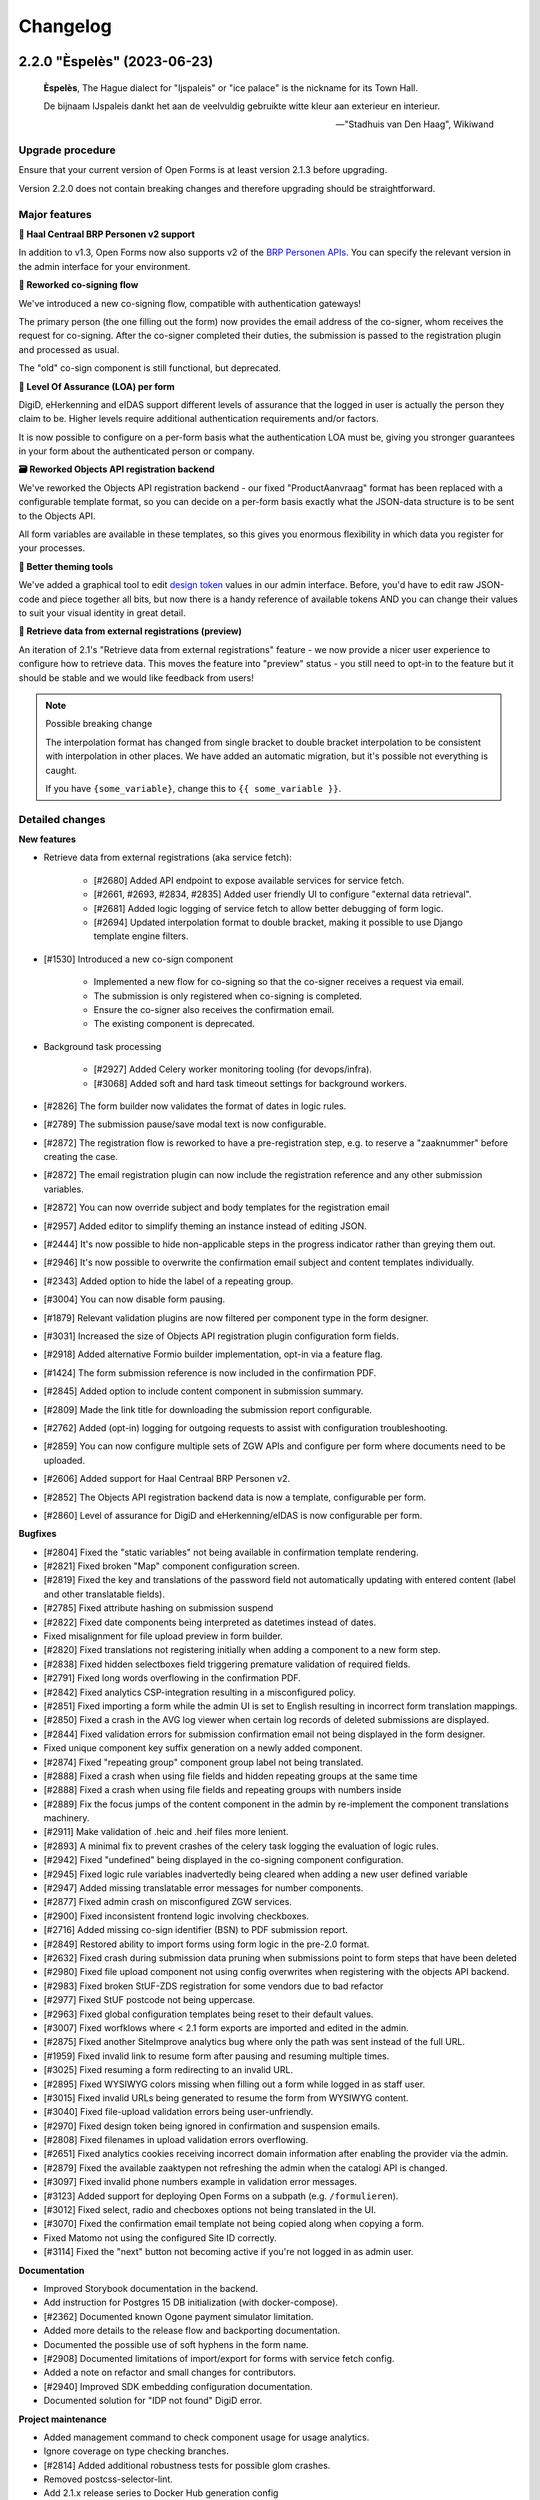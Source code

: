 =========
Changelog
=========

2.2.0 "Èspelès" (2023-06-23)
============================

.. epigraph::

   **Èspelès**, The Hague dialect for "Ijspaleis" or "ice palace" is the nickname for
   its Town Hall.

   De bijnaam IJspaleis dankt het aan de veelvuldig gebruikte witte kleur aan exterieur en interieur.

   -- "Stadhuis van Den Haag", Wikiwand

Upgrade procedure
-----------------

Ensure that your current version of Open Forms is at least version 2.1.3 before
upgrading.

Version 2.2.0 does not contain breaking changes and therefore upgrading should be
straightforward.

Major features
--------------

**🧑 Haal Centraal BRP Personen v2 support**

In addition to v1.3, Open Forms now also supports v2 of the
`BRP Personen APIs <https://github.com/BRP-API/Haal-Centraal-BRP-bevragen>`_. You can
specify the relevant version in the admin interface for your environment.

**🔏 Reworked co-signing flow**

We've introduced a new co-signing flow, compatible with authentication gateways!

The primary person (the one filling out the form) now provides the email address of the
co-signer, whom receives the request for co-signing. After the co-signer completed their
duties, the submission is passed to the registration plugin and processed as usual.

The "old" co-sign component is still functional, but deprecated.

**🛂 Level Of Assurance (LOA) per form**

DigiD, eHerkenning and eIDAS support different levels of assurance that the logged in
user is actually the person they claim to be. Higher levels require additional
authentication requirements and/or factors.

It is now possible to configure on a per-form basis what the authentication LOA must
be, giving you stronger guarantees in your form about the authenticated person or company.

**🗃️ Reworked Objects API registration backend**

We've reworked the Objects API registration backend - our fixed "ProductAanvraag" format
has been replaced with a configurable template format, so you can decide on a per-form
basis exactly what the JSON-data structure is to be sent to the Objects API.

All form variables are available in these templates, so this gives you enormous
flexibility in which data you register for your processes.

**💄 Better theming tools**

We've added a graphical tool to edit `design token <https://nldesignsystem.nl/meedoen/design-tokens/>`_
values in our admin interface. Before, you'd have to edit raw JSON-code and piece together
all bits, but now there is a handy reference of available tokens AND you can change their
values to suit your visual identity in great detail.

**🔌 Retrieve data from external registrations (preview)**

An iteration of 2.1's "Retrieve data from external registrations" feature - we now
provide a nicer user experience to configure how to retrieve data. This moves the
feature into "preview" status - you still need to opt-in to the feature but it should
be stable and we would like feedback from users!

.. note::
    Possible breaking change

    The interpolation format has changed from single bracket to double bracket
    interpolation to be consistent with interpolation in other places. We have added
    an automatic migration, but it's possible not everything is caught.

    If you have ``{some_variable}``, change this to ``{{ some_variable }}``.



Detailed changes
----------------

**New features**

* Retrieve data from external registrations (aka service fetch):

    * [#2680] Added API endpoint to expose available services for service fetch.
    * [#2661, #2693, #2834, #2835] Added user friendly UI to configure "external data retrieval".
    * [#2681] Added logic logging of service fetch to allow better debugging of form logic.
    * [#2694] Updated interpolation format to double bracket, making it possible to use
      Django template engine filters.

* [#1530] Introduced a new co-sign component

    * Implemented a new flow for co-signing so that the co-signer receives a request via
      email.
    * The submission is only registered when co-signing is completed.
    * Ensure the co-signer also receives the confirmation email.
    * The existing component is deprecated.

* Background task processing

    * [#2927] Added Celery worker monitoring tooling (for devops/infra).
    * [#3068] Added soft and hard task timeout settings for background workers.

* [#2826] The form builder now validates the format of dates in logic rules.
* [#2789] The submission pause/save modal text is now configurable.
* [#2872] The registration flow is reworked to have a pre-registration step, e.g. to
  reserve a "zaaknummer" before creating the case.
* [#2872] The email registration plugin can now include the registration reference and
  any other submission variables.
* [#2872] You can now override subject and body templates for the registration email
* [#2957] Added editor to simplify theming an instance instead of editing JSON.
* [#2444] It's now possible to hide non-applicable steps in the progress indicator
  rather than greying them out.
* [#2946] It's now possible to overwrite the confirmation email subject and content
  templates individually.
* [#2343] Added option to hide the label of a repeating group.
* [#3004] You can now disable form pausing.
* [#1879] Relevant validation plugins are now filtered per component type in the form
  designer.
* [#3031] Increased the size of Objects API registration plugin configuration form fields.
* [#2918] Added alternative Formio builder implementation, opt-in via a feature flag.
* [#1424] The form submission reference is now included in the confirmation PDF.
* [#2845] Added option to include content component in submission summary.
* [#2809] Made the link title for downloading the submission report configurable.
* [#2762] Added (opt-in) logging for outgoing requests to assist with configuration
  troubleshooting.
* [#2859] You can now configure multiple sets of ZGW APIs and configure per form where
  documents need to be uploaded.
* [#2606] Added support for Haal Centraal BRP Personen v2.
* [#2852] The Objects API registration backend data is now a template, configurable per
  form.
* [#2860] Level of assurance for DigiD and eHerkenning/eIDAS is now configurable per form.

**Bugfixes**

* [#2804] Fixed the "static variables" not being available in confirmation template
  rendering.
* [#2821] Fixed broken "Map" component configuration screen.
* [#2819] Fixed the key and translations of the password field not automatically
  updating with entered content (label and other translatable fields).
* [#2785] Fixed attribute hashing on submission suspend
* [#2822] Fixed date components being interpreted as datetimes instead of dates.
* Fixed misalignment for file upload preview in form builder.
* [#2820] Fixed translations not registering initially when adding a component to a new
  form step.
* [#2838] Fixed hidden selectboxes field triggering premature validation of required fields.
* [#2791] Fixed long words overflowing in the confirmation PDF.
* [#2842] Fixed analytics CSP-integration resulting in a misconfigured policy.
* [#2851] Fixed importing a form while the admin UI is set to English resulting in
  incorrect form translation mappings.
* [#2850] Fixed a crash in the AVG log viewer when certain log records of deleted
  submissions are displayed.
* [#2844] Fixed validation errors for submission confirmation email not being displayed
  in the form designer.
* Fixed unique component key suffix generation on a newly added component.
* [#2874] Fixed "repeating group" component group label not being translated.
* [#2888] Fixed a crash when using file fields and hidden repeating groups at the same
  time
* [#2888] Fixed a crash when using file fields and repeating groups with numbers inside
* [#2889] Fix the focus jumps of the content component in the admin by re-implement the
  component translations machinery.
* [#2911] Make validation of .heic and .heif files more lenient.
* [#2893] A minimal fix to prevent crashes of the celery task logging the evaluation of
  logic rules.
* [#2942] Fixed "undefined" being displayed in the co-signing component configuration.
* [#2945] Fixed logic rule variables inadvertedly being cleared when adding a new
  user defined variable
* [#2947] Added missing translatable error messages for number components.
* [#2877] Fixed admin crash on misconfigured ZGW services.
* [#2900] Fixed inconsistent frontend logic involving checkboxes.
* [#2716] Added missing co-sign identifier (BSN) to PDF submission report.
* [#2849] Restored ability to import forms using form logic in the pre-2.0 format.
* [#2632] Fixed crash during submission data pruning when submissions point to form
  steps that have been deleted
* [#2980] Fixed file upload component not using config overwrites when registering
  with the objects API backend.
* [#2983] Fixed broken StUF-ZDS registration for some vendors due to bad refactor
* [#2977] Fixed StUF postcode not being uppercase.
* [#2963] Fixed global configuration templates being reset to their default values.
* [#3007] Fixed worfklows where < 2.1 form exports are imported and edited in the admin.
* [#2875] Fixed another SiteImprove analytics bug where only the path was sent instead
  of the full URL.
* [#1959] Fixed invalid link to resume form after pausing and resuming multiple times.
* [#3025] Fixed resuming a form redirecting to an invalid URL.
* [#2895] Fixed WYSIWYG colors missing when filling out a form while logged in as staff user.
* [#3015] Fixed invalid URLs being generated to resume the form from WYSIWYG content.
* [#3040] Fixed file-upload validation errors being user-unfriendly.
* [#2970] Fixed design token being ignored in confirmation and suspension emails.
* [#2808] Fixed filenames in upload validation errors overflowing.
* [#2651] Fixed analytics cookies receiving incorrect domain information after enabling
  the provider via the admin.
* [#2879] Fixed the available zaaktypen not refreshing the admin when the catalogi API
  is changed.
* [#3097] Fixed invalid phone numbers example in validation error messages.
* [#3123] Added support for deploying Open Forms on a subpath (e.g. ``/formulieren``).
* [#3012] Fixed select, radio and checboxes options not being translated in the UI.
* [#3070] Fixed the confirmation email template not being copied along when copying a form.
* Fixed Matomo not using the configured Site ID correctly.
* [#3114] Fixed the "next" button not becoming active if you're not logged in as admin user.

**Documentation**

* Improved Storybook documentation in the backend.
* Add instruction for Postgres 15 DB initialization (with docker-compose).
* [#2362] Documented known Ogone payment simulator limitation.
* Added more details to the release flow and backporting documentation.
* Documented the possible use of soft hyphens in the form name.
* [#2908] Documented limitations of import/export for forms with service fetch config.
* Added a note on refactor and small changes for contributors.
* [#2940] Improved SDK embedding configuration documentation.
* Documented solution for "IDP not found" DigiD error.

**Project maintenance**

* Added management command to check component usage for usage analytics.
* Ignore coverage on type checking branches.
* [#2814] Added additional robustness tests for possible glom crashes.
* Removed postcss-selector-lint.
* Add 2.1.x release series to Docker Hub generation config
* Add 2.2.x release series to Docker Hub generation config
* Deprecated the password field as it has no real-world usage.
* Bumped a number of dependencies following @dependabot security alerts.
* Started preparing the upgrade to Django 4.2 LTS.
* Added tests for and refined intended behaviour of ``AllOrNoneRequiredFieldsValidator``.
* Added tests for ``ModelValidator``.
* [#3016] Fixed the MacOS CI build.
* Removed the 1.1.x series from supported versions.
* Support sufficiently modern browsers, reducing the JS bundle sizes a bit.
* [#2999] Fixed broken test isolation.
* [#2784] Introduced and refactored code to use ``FormioDate`` interface.
* Tests are now also run in reverse order in CI to catch test isolation problems.

2.1.4 (2023-06-21)
==================

Periodic bugfix release

* [#1959] Fixed invalid link to resume form after pausing and resuming multiple times.
* [#3025] Fixed resuming a form redirecting to an invalid URL.
* [#3015] Fixed invalid URLs being generated to resume the form from WYSIWYG content.
* [#2927] Added Celery worker monitoring tooling (for devops/infra).
* [#3068] Added soft and hard task timeout settings for background workers.
* [#3077] Use public (instead of private) form name for ``form_name`` variable in templates.
* [#3012] Fixed select, radio and checboxes options not being translated in the UI.
* [#3136] Fixed wrong Site ID being used for Matomo analytics.
* [#3114] Fixed the "next" button not becoming active if you're not logged in as admin user.
* [#3103] Fixed DigiD/eHerkenning-metadata missing the XML declaration.

2.0.8 (2023-06-21)
==================

Periodic bugfix release

* [#3015] Fixed invalid URLs being generated to resume the form from WYSIWYG content.
* [#2927] Added Celery worker monitoring tooling (for devops/infra).
* [#3068] Added soft and hard task timeout settings for background workers.
* [#3077] Use public (instead of private) form name for ``form_name`` variable in templates.
* [#3136] Fixed wrong Site ID being used for Matomo analytics.
* [#3117] Fixed a crash in migrations preventing upgrading from older versions.
* [#3114] Fixed the "next" button not becoming active if you're not logged in as admin user.
* [#3128] Fixed hidden (file) components triggering validation too early.

.. note::

    The fix for premature validation triggering (#3128) only applies to new
    components/forms.

    To fix this for existing file components, it's recommended to remove and re-add the
    component in the form.

2.0.7 (2023-05-01)
==================

Periodic bugfix release

* [#1959] Fixed invalid link to resume form after pausing and resuming multiple times.
* [#3007] Fixed worfklows where < 2.1 form exports are imported and edited in the admin.

2.1.3 (2023-04-19)
==================

Hotfix - 2.1.2 unfortunately broke saving forms from previous minor version exports

* [#2877] Backported admin crash on misconfigured ZGW services.
* [#3007] Fixed worfklows where < 2.1 form exports are imported and edited in the admin.
* [#2875] Fixed SiteImprove analytics integration (for real now)
* [#2895] Fixed WYSIWYG colors missing when filling out a form while logged in as staff user.

2.1.2 (2023-04-18)
==================

Periodic bugfix release

* [#2947] Added missing translatable error messages for number components
* [#2908] Documented limitations of import/export for forms with service fetch config
* [#2900] Fixed inconsistent frontend logic involving checkboxes
* [#2632] Fixed crash during submission data pruning when submissions point to form
  steps that have been deleted
* [#2849] Restored ability to import forms using form logic in the pre-2.0 format
* [#2983] Fixed broken StUF-ZDS registration for some vendors due to bad refactor
* [#2963] Fixed global configuration templates being reset to their default values
* [#2977] Fixed StUF postcode not being uppercase
* Updated the bundled SDK version to 1.3.2
* [#2980] Fixed file upload component not using config overwrites when registering
  with the objects API backend.

2.0.6 (2023-04-17)
==================

Periodic bugfix release

Note that there is a manual intervention below if you make use of analytics providers
integration.

* [#2791] Fixed long words overflowing in the confirmation PDF.
* [#2838] Fixed hidden selectboxes triggering validation of required fields too early
* [#2850] Fixed a crash in the AVG log viewer when certain log records of deleted
  submissions are displayed.
* [#2842] Fixed the Content Security Policy breaking when enabling analytics provider
  configurations
* [#2888] Fixed a crash when using file fields and hidden repeating groups at the same
  time
* [#2888] Fixed a crash when using file fields and repeating groups with numbers inside
* [#2945] Fixed logic rule variables inadvertedly being cleared when adding a new
  user defined variable
* Fixed mutatiesoort when doing StUF ``UpdateZaak`` calls
* [#2716] Added missing co-sign identifier (BSN) to PDF submission report
* [#2900] Fixed inconsistent frontend logic involving checkboxes
* [#2632] Fixed crash during submission data pruning when submissions point to form
  steps that have been deleted
* [#2977] Fixed StUF postcode not being uppercase
* [#2849] Restored ability to import forms using form logic in the pre-2.0 format
* Updated the bundled SDK version to 1.2.8
* CI no longer installs the codecov package from PyPI (obsolete)


.. warning:: Manual intervention required if analytics tools are enabled

   When enabling analytics tools, CSP directives were automatically added to the admin
   under  **Configuratie** > **CSP settings**. The directive
   ``connect-src <domain of the analytic tool>`` was causing forms to no longer load.

   In order to fix this issue:

   1. Go to  **Configuratie** > **CSP settings**
   2. Delete any directive that is not ``default-src``, for example ``connect-src``, ``script-src``...
   3. If not present, add a directive ``default-src <domain of the analytic tool>``

1.1.11 (2023-04-17)
===================

This release marks the end-of-life (EOL) of the 1.1.x series per our versioning policy.

**Bugfixes**

* [#2791] Fixed long words overflowing in the confirmation PDF.
* [#2850] Fixed a crash in the AVG log viewer when certain log records of deleted
  submissions are displayed.
* Fixed mutatiesoort when doing StUF ``UpdateZaak`` calls
* [#2977] Fixed StUF postcode not being uppercase
* Updated the bundled SDK version to 1.1.4

**Project maintenance**

* CI no longer installs the codecov package from PyPI (obsolete)
* Ignored deleted branch in changelog during docs link checking

2.1.1 (2023-03-31)
==================

Periodic maintenance release

* [#2945] Prevent the addition of user defined variables from breaking the logic rules.
* [#2893] A minimal fix to prevent crashes of the celery task logging the evaluation of logic rules.
* Upgrade of the SDK version
* [#2911] Make validation of .heic and .heif files more lenient.
* [#2889] Fix the focus jumps of the content component in the admin by re-implement the component translations machinery.
* [#2888] Change the validation of BSN components from 'on change' to 'on blur'.
* [#2888] Fix uploading documents inside a repeating group when a number component is also present in the repeating group.
* [#2888] Fix uploading documents when there is a hidden repeating group.
* Change the type of mutation from "T" to "W" when making Zaak update calls in the StUF registration backend.
* A note was added to the documentation on how to use soft hyphens when configuring form or form step names.


2.1.0 "Gers" (2023-03-14)
=========================

.. epigraph::

   **Gers** *[Gers]• Gaaf/mooi/leuk/geweldig/tof/heel goed*

   -- Rotterdams Woordenboek

Upgrade procedure
-----------------

Ensure that your current version of Open Forms is at least version 2.0.2 before
upgrading.

Version 2.1.0 does not contain breaking changes and therefore upgrading should be
straightforward.

Major features
--------------

A quick summary of the new features in version 2.1 compared to 2.0.

**🌐 Multilingual support**

You can now enter content translations for supported languages (NL/EN) and enable
language selection on a per-form basis. End-users can then pick their preferred language
while filling out a form, defaulting to the browser preferences.

The submission language is registered as metadata in registration backends, and assets
like the confirmation PDF are rendered in the preferred language.

Contact us to add support for additional languages, if desired.

**♿️ Accessibility improvements**

We've scrutinized the markup to find accessibility issues and made big steps in fixing
them. Using Open Forms with a screen reader or other assistive technology should now be
a more pleasant experience. We continue making improvements in this department!

Additionally, it's now possible to specify custom error messages for form components
instead of relying on the default, generic messages.

Finally, the form designer now comes with presets for a number of common form fields,
which provide the appropriate autocomplete configuration.

**🛂 Organization member authentication (OIDC)**

Forms can now be set up for organization member authentication (via OpenID Connect) so
that your employees can start submissions for them.

This functionality is useful for internal forms that should not be filled out by
non-employees, or for employees filling out forms on behalf of a customer. In the latter
case, all the necessary meta-information is registered alongside the form submission
itself.

**💄 Further integration with NL Design System**

We are increasingly adapting the principles and community components under the NL Design
System umbrella, which exposes more and more controls to organizations for themeing Open
Forms to their brand/identity.

**💫 Dynamic options for choice-fields**

You can now use variables as the source of choice options for dropdowns, radio and
checboxes components. Combined with logic, this means you can make these components
dependent on earlier inputs.

**⚗️ Retrieve data from external registrations [Experimental]**

Query data from an external registration/JSON-service based on user input, process the
returned data and subsequently use it in your forms, for example as dynamic dropdown
options!

We're very excited about this feature, but the UX and implementation are not
fully polished yet which is why it is not yet enabled by default.

**🦠 Added support for virus scanning**

We now support (opt-in) virus scanning with `ClamAV <https://www.clamav.net/>`_. Files
uploaded by end-users are passed through the virus scan before they are saved in
Open Forms.

Detailed changes
----------------

Please review the changelog entries for the release candidate and alpha versions of
2.1.0. The changes listed below are compared to the release candidate ``2.1.0-rc.0``.

**Bugfixes**

* [#2804] Fixed the "static variables" not being available in confirmation template
  rendering.
* [#2821] Fixed broken "Map" component configuration screen.
* [#2822] Fixed date components being interpreted as datetimes instead of dates.
* [#2819] Fixed the key and translations of the password field not automatically
  updating with entered content (label and other translatable fields).
* [#2820] Fixed translations not registering initially when adding a component to a new
  form step.
* [#2791] Fixed long words overflowing in the confirmation PDF.
* [#2850] Fixed a crash in the AVG log viewer when certain log records of deleted
  submissions are displayed.
* [#2842] Fixed analytics CSP-integration resulting in a misconfigured policy.
* [#2851] Fixed importing a form while the admin UI is set to English resulting in
  incorrect form translation mappings.
* [#2838] Fixed hidden selectboxes field triggering premature validation of required fields.
* [#2874] Fixed "repeating group" component group label not being translated.

2.0.5 (2023-03-07)
==================

Hotfix release

* [#2804] Fixed static variables not being included in template context for submission
  confirmation template.
* [#2400] Clean up cached execution state

2.1.0-rc.0 (2023-03-03)
=======================

We are proud to announce a release candidate of Open Forms 2.1!

This release candidate has focused on stability issues compared to the previous alpha
version and includes some new experimental features.

Detailed changes
----------------

**New features**

* Multilingual support

  * [#2493] Display warnings for missing translations in the form designer when form
    translations are enabled.
  * [#2685] Staff users can now configure their admin UI language preferences.

* [#2623] Improved implementation of dynamic options (select, radio, checkboxes).
* [#2663] Added ClamAV cirus scanning support. This is disabled by default - you need to
  deploy a ClamAV service instance and then enable it in the Open Forms configuration.
* [#2653] Allow more configuration in the ZGW registration plugin:

  * Specify a default bronorganisatie RSIN + allow overriding it per file-component.
  * Specify a default documentation vertrouwelijkheidaanduiding + allow overriding it
    per file-component.
  * File upload components can now specify the document title and auteur fields.

* Data retrieval from external registrations

  * [#2454] Implemented retrieving and processing data from external JSON services.
  * [#2753] Added opt-in feature flag.

 [#2786] Improved phone number validation error messages.

**Bugfixes**

* [#2601] Disabled autocomplete for username/password in (services) admin.
* [#2635] Fixed component key not being updated anymore with label changes.
* [#2643] Fixed description generation for empty ``var`` operations and the ``map``
  operation.
* [#2641] Relaxed email URL stripping for subdomains of allow-listed domains.
* [#2549] Fixed cookie banner overlapping footer links
* [#2673] Fixed mobile styling (spacing + location of language selection component).
* [#2676] Fixed more mobile styling spacing issues (header/footer, logo).
* [#2636] Fixed a number of bugs that appeared in the previous version

  * Fixed saving user defined variables with a falsy initial value.
  * Fixed broken display of logic rule "trigger from step" selected choice.

* Fixed the API forcing the default language in the admin when a form does not have
  translations enabled.
* [#2646] Fixed "privacy policy acceptance" not being recorded/validated in the backend.
* [#2699] Fixed uploads in repeating groups not being registered in the backend.
* [#2682] Fixed some date/datetime component issues

  * Fixed editor options not refreshing when selecting a validation method.
  * Fixed validation min/max value tab settings not having any effect.

* [#2709] Fixed (bandaid) inconsistent dynamic product price logic
* [#2671] Fixed QR code not being readable in dark mode.
* [#2742] Fixed the key of file upload components not updating with the label.
* [#2721] Updated django-simple-certmanager version
* [#2734] Validate that component keys inside repeating groups cannot duplicate existing
  form keys.
* [#2096] Prevented users from being able to bypass steps blocked by logic.
* [#2781] Fixed the data-clearing/data extraction of (hidden) nested components.
* [#2770] Fixed formio unique component key generation to take into account keys from
  other steps.
* [#2805] Fixed form builder crash when enabling translations and adding a new form step.
* [#2798] Fixed select/radio/checkboxes option values not being derived from labels
  anymore.
* [#2769] Fixed date/datetime components relative validation settings not being
  registered correctly.

**Documentation**

* Improved SharePoint registration backend documentation.
* [#2619] Added Storybook documentation for the backend JS/CSS components.
* [#2481] Updated the screenshots of the translations UI in the manual.
* [#2696] Updated documentation about dynamic form options and unsupported JSON-logic
  operators.
* [#2735] Documented functionalities that don't work (yet) in repeating groups.
* Added patch release changelog entries from stable branches.
* Documented Django changelist component in Storybook.
* Reorganized the component groups in Storybook.

**Project maintenance**

* Bumped dependencies to their latest (security) releases
* [#2471] Add preparations for new appointments flow.
* [#388, #965] Refactored the StUF client implementations.
* Updated Github Actions workflows to use composite actions for duplicated steps.
* [#2657] Replaced Selenium end-to-end tests with Playwright.
* [#2665] Update coverage reporting configuration to exclude test files themselves.
* Fixed ``generate_minimal_setup`` factory trait by adding label to generated components.
* [#2700] Replaced the last Github dependencies with PyPI versions of them.
* Enabled opt-in to use X-Forwarded-Host headers [infrastructure].
* [#2711] Moved ``openforms.utils.api`` utilities to the ``openforms.api`` package.
* [#2748] Pinned the project to Python 3.10.9 due to a CPython regression.
* [#2712] Replaced django-choices usage with core Django equivalents.
* Fixed a test failing between 00:00-01:00 AM.


2.0.4 (2023-02-28)
==================

Periodic maintenance release

* [#2607] Fixed crash when selecting trigger-from-step in logic editor
* Fixed crash when importing forms
* [#2699] Fixed file uploads not resolving when inside fieldsets/repeating groups
* Stopped link checking JCC links in CI since we're actively being blocked
* [#2671] Fixed QR code background in dark mode
* [#2709] Fixed (bandaid) inconsistent dynamic product price logic
* [#2724] Ensure backport of negative-numbers (#1351) is correctly included
* [#2734] Added bandaid fix for non-unique keys inside repeating groups
* Updated to SDK 1.2.6
* [#2717] Fixed crash on StUF-ZDS when updating the payment status
* [#2781] Fixed clearing the value of hidden components with a nested key (``nested.key``).
* [#2759] Fixed handling of file uploads with a nested key (``nested.key``).


1.1.10 (2023-02-28)
===================

Bugfix release with some fixes from newer versions applied.

* [#2520] Fixed bug in mimetype validation for ``application/ms-word`` (and similar) files
* Bump required SDK version
* [#2717] Fixed crash on StUF-ZDS when updating the payment status
* [#2671] Fixed QR code background in dark mode
* [#2709] Fixed (bandaid) inconsistent dynamic product price logic


2.1.0-alpha.2 (2023-02-01)
==========================

Next 2.1.0 preview version.

This alpha release of Open Forms 2.1 is likely to be the last one before the beta
version(s) and associated feature freeze.

Detailed changes
----------------

**New features**

* Multilingual support

  * [#2478] Implemented UI/UX for form designers to manage component-level translations.
  * [#2390] PDF reports and confirmation emails are now rendered in the submission
    language.
  * [#2286] Ensured that the API endpoints for the SDK return the translations
    according to the active language.
  * [#2546] Added language metadata to MS Graph, Objects API, ZGW API, StUF-ZDS and
    email registration backends.
  * [#1242] The form designer component edit form and preview are now properly localized.

* Accessibility improvements

  * [#2268] Added support for the autocomplete property in the form designer. This
    comes with a set of pre-configured form fields having the correct autocomplete
    attribute set out of the box.
  * [#2490] Login logo objects in the API now contain meta-information about their
    appearance for appropriate focus-styling in the SDK.
  * [#2534] Added support for custom errors per-component in the form designer,
    including translation options.
  * [#2273] Improved accessibility of error messages for required fields.

* Registration plugins

  * [#2494] Added ability to add identifying person details in StUF-ZDS registration
    even if the person did not authenticate via DigiD (or similar).
  * [#2511] Added more options for the Microsoft Graph registration plugin, such as
    base folder path, drive ID and year/month/day interpolation.

* [#1902] Added support for sourcing choice widget values from variables.
* [#2504] Improved performance in form designer initial load when you have many
  forms/form definitions.
* [#2450] Added "description" field to logic rules in the form designer. The description
  can be specified manually or is automatically generated from the logic expression.
* [#2143] Added option to exclude confirmation page content from PDF.
* [#2539] Added support for ``.msg`` and ``.dwg`` file uploads.
* [security#20] Use fully qualified URLs in analytics config for maximum CSP strictness.
* [#2591] Added rate limits to API endpoints for pausing and submitting forms.
* [#2557] Implemented comparing date and times with the ``now +- someDelta`` variable.

**Bugfixes**

* [#2520] Fixed MIME type validation error for ``.doc`` files.
* [#2577] Fixed MIME type validation regression for OpenOffice and dwg files.
* [#2377] Fixed link-hover design token not being applied consistently.
* [#2519] Only perform upgrade checks when not upgrading between patch versions.
* [#2120] Fixed layout components inadvertedly getting the ``validate.required=true``
  configuration.
* [#2396] Fixed auto-login setting not resetting when the authentication option is
  removed from the form.
* Add missing ``br`` tag to allowed WYSIWYG tag list.
* [#2550] Removed ``role=img`` from logo in header.
* [#2525] Fixed clearing the date component min/max validation configuration.
* [#2538] Normalize radio components to always be string type.
* [#2576] Fix crash on components with prefill attribute names > 50 chars.
* [#2012] Fixed missing ``script-src`` CSP directive for SiteImprove analytics.
* [#2541] Fixed a crash in the logic editor when changing the key of selectboxes
  components.
* [#2587] Fixed inadvertedly HTML escaping while templating out email subjects.
* [#2599] Fixed typo in registration constants.
* [#2607] Fixed crash in logic editor when specifying a "trigger-from" step.
* [#2581] Fixed bug in logic where dates and datetimes were being mixed.

**Documentation**

* [#2198] Added examples and documentation for highly-available setups with regard to
  the background task message queue.
* Updated installation documentation to mention the correct Python version.
* Documented the flow to register a form on behalf of a customer.
* Delete obsolete/old boilerplate documentation.
* Updated developer docs and clarified SDK developer documentation.

**Project maintenance**

* Removed some obsolete/unnecessary assets on error pages.
* [#2377] Refactored links to make use of the NL DS ``utrecht-link`` component - you can
  now use all the design tokens from that component in Open Forms too.
* [#2454] Upgraded black and flake8 versions for Python 3.10 support.
* [#2450] Moved JSON-logic expression processing into maykin-json-logic-py library.
* Upgraded a number of dependencies.
* [#2471] Refactored appointments module to bring the plugin structure in line with the
  rest of the project.
* [#1439] The Docker Hub readme/description is now automatically updated via Github
  Actions.
* [#2555] Removed dead code.
* [#1904] Refactored existing code to make use of the sandboxed template backends.
* [#1898] Refactored template validators to use the sandboxed template backends.
* Tweaked CI for speed so we spend less time waiting for CI builds to complete.
* Delete explicitly setting the template loaders.
* [#2583] Fixed a case of broken test isolation.
* Upgraded drf-spectacular to the latest version.
* Added omg.org and jccsoftware.nl to docs link-check ignore list.
* Added CI job to install dev deps on MacOS.
* [#2478] Added frontend code test infrastructure.


2.0.3 (2023-01-24)
==================

Bugfix release addressing some more upgrade issues

* [#2520] Fixed bug in mimetype validation for ``application/ms-word`` (and similar) files
* [#2519] Skip 2.0.x upgrade checks if we're already on 2.0.x
* [#2576] Fix upgrade crash on components with prefill attribute names > 50 chars
* [security#20] Fixed CSP configuration for Matomo, Piwik and Piwik PRO analytics
* [#2012] Fixed CSP mechanisms in SiteImprove analytics provider snippet
* [#2396] Fixed "auto login authentication" option not properly resetting
* [#2541] Fixed a crash in the logic editor when changing the key of selectboxes components

.. warning:: Manual intervention required for Matomo, Piwik and Piwik PRO users.

   Before 2.0.3, the server URLs for these analytics providers were configured without
   protocol (typically ``https://``), leading to an insufficiently strict CSP
   configuration.

   We can not automatically migrate this, but the configuration can be fixed easily in
   the admin in two places:

   1. Navigate to Admin > Configuratie > Analytics tools-configuratie
   2. Add ``https://`` in front of your analytics provider server URL (or ``http://``,
      depending on your environment)
   3. Save the changes

   Next, apply the same update to the CSP configuration:

   1. Navigate to Admin > Configuratie > Csp settings
   2. Find all occurrences of your analytics tool server URL (e.g. ``matomo.example.com``)
   3. Update every record by prepending ``https://`` (or ``http://``, depending on your
      environment) and save the changes

2.0.2 (2022-12-23)
==================

Periodic bugfix release, addressing some blocking defects and upgrade issues.

* [#2331] Fixed incorrect key validation problem which would block upgrades to 2.0+
* [#2385] Fixed incomplete logic handling which would block upgrades to 2.0+
* [#2398] Fixed logic trigger processing which could crash upgrades to 2.0+
* [#2413] Fixed fields being made visible by selectboxes in frontend logic not being
  visible in summary/pdf/emails
* [#2422] Fixed invalid postcode format being sent to StUF-ZDS
* [#2289] Fixed StUF-ZDS: now a ``Vestiging`` is created if vestigingsnummer is present,
  falling back to ``NietNatuurlijkPersoon`` otherwise.
* [#2494] Fixed person details not being sent to StUF-ZDS if the submitter was not
  authenticated but instead filled out details manually.
* [#2432] Fixed importing pre-2.0 forms with legacy form step references in actions
* Fix docs build due to legacy renegotiation being disabled in openssl 3

1.1.9 (2023-12-23)
==================

Periodic bugfix release, addressing some blocking defects and upgrade issues.

* [#2331] Fixed incorrect key validation problem which would block upgrades to 2.0+
* [#2385] Fixed incomplete logic handling which would block upgrades to 2.0+
* [#2413] Fixed fields being made visible by selectboxes in frontend logic not being
  visible in summary/pdf/emails
* [#2422] Fixed invalid postcode format being sent to StUF-ZDS
* [#2494] Fixed person details not being sent to StUF-ZDS if the submitter was not
  authenticated but instead filled out details manually.
* Fix docs build due to legacy renegotiation being disabled in openssl 3

2.1.0-alpha.1 (2022-12-20)
==========================

Second alpha version of the 2.1.0 release.

**New features**

* [#2332] Added ``ServiceFetchConfiguration`` data model
* [#2348] Added audit logging for empty prefill plugin values
* [#2313] Added ``translations`` keys to API endpoints to store/read field translations
* [#2402] Updated JSON-structure of "ProductAanvraag" registration
* [#2314] Added UI in form designer to manage form/form step translations
* [#2287] Confirmed support for multi-language forms in import/export
* [#1862] Include "rol" metadata when an employee registers a case on behalf of a customer
* [#2389] Add submission language code to submission exports
* [#2390] Render documents in submission language: PDF report and confirmation email
* [#2463] Improved repeating groups error messages
* [#2447] Expose meta-information if an authentication plugin is for 'machtigen'
* [#2458] Added option to extract OIDC user information from ID-token instead of
  info endpoint
* [#2430] Added HEIC and TXT to filetypes for upload
* [#2428] Added organization name configuration option, displayed in various
  labels/titles.
* [#2315] Implementing UI for entering and storing formio.js component translations

**Bugfixes**

* [#2367] Fixed upgrade/migration crash when dealing with selectboxes frontend logic
* [#2251] Fixed broken logic when comparing to dates
* [#2385] Fixed a crash when processing incomplete frontend logic
* [#2219] Updated fix for CSS-unit issue with design tokens in email header logo
* [#2400] Clean up cached execution state
* [#2340] Added bandaid fix to clear data that isn't visible if the parent component is
  hidden
* [#2397] Fixed some duplicate labels in admin
* [#2413] Fixed fields made visible by selectboxes type components not showing up in
  summary/pdf/email
* [#1302] Fixed family members component crash when no BSN is known
* [#2422] remove spaces from postcodes in StUF messages
* [#2250] Fixed broken analytics scripts not loading/executing
* [#2436] Fixed broken default value of copied fields inside fieldsets
* [#2445] Ensure that removing a fieldset in the form designer also removes the variables
* [#2398] Fixed upgrade/migration crash when formio logic references non-existing
  component keys
* [#2432] Fixed backwards-compatibility layer for pre-2.0 form exports with actions
  targetting form steps
* [#2484] Fixed unexpected fallbacks to NL for form literals instead of using the
  global configuration
* [#2488] Disable inline edit for repeating groups again
* [#2449] Fixed server-side logic interpretation inside repeating groups
* Fixed import crash due to performance optimization
* [#1790] Fixed broken "form definition used in forms" modal in production builds
* [#2373] Remove (unintended) multiple option for map component

**Documentation**

* Updated examples and example form exports to 2.0
* Provide best-practices for securing OF installations
* [#2394] Removed digid/eherkenning envvars config from docs
* [#2477] Added new page for multi-language configuration to the manual
* Removed ambiguity about staff/non-staff fields in certain API endpoints

**Project maintenance**

* Upgraded Pillow to the latest version
* [#1068] Finalized refactor for formio integration in the backend
* removed unused UI template tags/options
* [#2312] Upgraded base docker images to Debian bullseye
* [#2487] Add import sorting plugin for prettier
* Catch invalid appointment configs in management command
* Bumped frontend/build dependency versions


2.0.1 (2022-11-23)
==================

First maintenance release of the 2.0 series.

This patch fixes a couple of bugs encountered when upgrading from 1.1 to 2.0.

**Bugfixes**

* [#2301] Fixed identifying attributes still being hashed after a submission is resumed
* [#2135] Fixed submission step data being cascade deleted in certain edge cases
* [#2219] A fix was also attempted for bad CSS unit usage in confirmation emails, but
  this caused other problems. As a workaround you should use the correctly sized images
  for the time being.
* [#2244] Fixed 'content' component and components not marked as showInSummary showing
  up in server rendered summary
* Fixed pattern for formio key validation
* [#2304] Refactored form logic action "mark step as not applicable" to use ID
  references rather than API paths, which affected some logic actions.
* [#2262] Fixed upgrade from < 2.0 crash when corrupt prefill configuration was present
  in existing forms
* [#1899] Apply prefill data normalization before saving into variables
* [#2367] Fixed automatic conversion of advanced frontend logic when using selectboxes
  component type

2.1.0-alpha.0 (2022-11-21)
==========================

First alpha version of the 2.1.0 release.

Open Forms now has the ambition to release an alpha version about every 4 weeks (at
the end of a sprint) and putting out a new minor or major version every quarter.

**New features**

* [#1861, #1862] Added organization member authentication for forms. Using OIDC, employees of
  the organization can now log in to (internal) forms and submit them. It is also
  possible for employees (e.g. service desk staff) to start forms on behalf of customers.
* [#2042] Optimized component mutations (by logic) by using a caching datastructure
* [#2209] Simplified number component validation error messages
* Ensured that upgrading to 2.1 enforces upgrading to 2.0 first
* [#2225] Emit openforms-theme as default theme unless an explicit theme is configured
* [#2197] Implemented plugin hooks to modify requests that are about to be made to
  third party services
* [#2197] Added container image tag/version including all official extensions
  (including token-exchange authorization)
* [#1929] Added early file type/extension validation for file uploads
* Added ``reverse_plus()`` utility function
* [#1849] DigiD/eHerkenning/eIDAS metadata can now be configured and generated from the admin
* First steps for translatable content/forms:

  * [#2228] Enabled run-time language preference detection
  * [#2229] Added endpoint to expose available (and currently activated) language(s)
  * [#2230] Expose translatable properties for forms (in the admin)
  * [#2231] API endpoints return content in the currently activated/requested language
  * [#2232] Expose whether form translations are enabled (and enforce the default
    language if they're not)
  * [#2278, #2279] Store the language for a form submission when it's created
  * [#2255] SDK: use the correct locale for static translations

* [#2289] Create NNP/Vestiging depending on the available properties (registration backends)
* [#2329] The CSP post-processor now performs HTML sanitation too, stripping tags and
  attributes that are not on the allowlist.
* Optimized form list endpoint
* Upgraded to Python 3.10

**Bugfixes**

* [#2062] Fixed "Print this page" CSP violation
* [#1180] Fixed Google Analytics not measuring form steps correctly
* [#2208] Fixed JSON-logic expressions with primitives (number, string...)
* [#1924] Various fixes to the dark mode theme for the form designer
* [#2206] Fixed a race condition related to prefill variables
* [#2213] Fixed inconsistent default values for copied components in the form designer
* [#2246] Fixed invalid error styling in form designer
* [#1901] Fixed image inline styles in content components by CSP post-processing them
* [#1957] Fixes admin ``retry_processing_submissions()`` action to reset
  submission registration attempts counter
* [#2148] Changed VertrouwelijkheidsAanduidingen translatable choice labels to Dutch
* [#2245] Changed privacy policy link in summary page to open in new window
* [#2277] Fixed Ogone feedback URL
* [#2301] Fixed identifying attributes still being hashed after a submission is resumed
* [#2135] Fixed submission step data being cascade deleted in certain edge cases
* [#2244] Fixed 'content' component and components not marked as ``showInSummary``
  showing up in server rendered summary
* Fixed pattern for formio key validation
* [#2337] Fixed crash on data prefill for certain multi-step forms
* [#2304] Refactored form logic action "mark step as not applicable" to use ID references
  rather than API paths.
* [#1899] Apply prefill data normalization before saving into variables
* [#2352] Removed permissions to delete user from standard groups as those cascade
  delete admin log entries.
* [#2344] Fixed out-of-place repeating groups required-field asterisk
* [#2145] Removed copy-paste snippets from form change page as they are not guaranteed
  to be correct to your use-case.

**Documentation**

* [#2163] Document file upload storage flow
* Installation docs: configure db *before* migrate and runserver
* Installation docs: added missing OS-level dependencies
* [#2205] Documented unsupported JSON-logic operators

**Project maintenance**

* [#2050] Removed ``SubmissionFileAttachment.form_key`` field and using variables instead
* [#2117] Fixed spelling 'organisation' -> 'organization'
* Fixed example dotenv file
* Emit deprecation warning for openforms.formio.utils.get_component
* Update Django to latest patch/security releases
* [#2221] Removed code for warning about duplicate keys
* Converted squashed migration into regular migrations
* Updated github workflows to action versions following some deprecations
* Fixed private media and add media mount in examples/docker-compose file
* Upgraded to latest lxml version
* Dropped django-capture-on-commit-callbacks as Django provides it now
* Pin postgres version to 14 in docker-compose
* [#2166] Modified Dockerfile with Volumes hint to prevent writing to container layer
* [#2165] Upgrade django-simple-certmanager
* [#2280] Removed ``SubmissionValueVariable.language``
* Refactored mail cleaning utilities into separate library
* Parametrize workflows/dockerfile for extensions build

1.1.8 (2022-11-07)
==================

Open Forms 1.1.8 fixes some bugs for which no workaround exists

* [#1724] Fixed content fields showing as "required" field
* [#2117] Fixed exporting submissions with conditionally filled form steps
* [#1899] Fixed prefill-data tampering check rejecting data due to difference in
  formatting logic between prefill plugin and form data
* [#1351] Ensure that number and currency components can accept negative values
* [#2135] Fixed submission steps being deleted when deleting form steps and/or restoring
  old form versions. This did not affect data sent to registration backends.
* [#1957] Fixed retrying submission registration in the admin when the maximum number
  of attempts was already reached.
* [#2301] Fixed identifying attributes still being hashed for paused-and-resumed
  submissions. This caused the hashes to be sent to registration backends rather than
  the actual BSN/KVK/Pseudo attribute.
* [#2219] Fixed CSS units usage for logo design tokens in (confirmation) emails

2.0.0 "Règâh" (2022-10-26)
==========================

*The symbol of The Hague is the stork, a majestic bird, which is somewhat
disrespectfully called a Règâh, or heron, by the residents of The Hague.*

BEFORE upgrading to 2.0.0, please read the release notes carefully.

Upgrade procedure
-----------------

Open Forms 2.0.0 contains a number of breaking changes. While we aim to make the upgrade
process as smooth as possible, you will have to perform some manual actions to ensure
this process works correctly.

1. You must first upgrade to (at least) version 1.1.6

   .. warning::
      This ensures that all the relevant database changes are applied before
      the changes for 2.0 are applied. Failing to do so may result in data loss.

2. Ensure that there are no duplicate component keys in your forms.

   After upgrading to 1.1.6, run the ``check_duplicate_component_keys`` management
   command, which will report the forms that have non-unique component keys:

   .. code-block:: bash

       # in the container via ``docker exec`` or ``kubectl exec``:
       python src/manage.py check_duplicate_component_keys

   If there are duplicate component keys, you must edit the forms via the admin
   interface to rename them.

3. Next, you must ensure that all component keys are *valid* keys - keys may only
   contains letters, numbers, underscores, hyphens and periods. Additionally, keys may not
   end with a period or hyphen.

   .. code-block:: bash

       # in the container via ``docker exec`` or ``kubectl exec``:
       python src/manage.py check_invalid_field_keys

   Any invalid keys will be reported, and you must edit the forms via the admin
   interface to change them.

4. After resolving any problems reported from the commands/scripts above, you can
   proceed to upgrade to version 2.0.0

Changes
-------

**Breaking changes**

We always try to minimize the impact of breaking changes, especially with automated
upgrade processes. However, we cannot predict all edge cases, so we advise you to
double check with the list of breaking changes in mind.

* Introduced form variables in the engine core. Existing forms are automatically
  migrated and should continue to work.
* Component keys must be unique within a single form. This used to be a warning, it is
  now an error.
* The logic action type ``value`` has been replaced with setting the value of a
  variable. There is an automatic migration to update existing forms.
* Removed the ``Submission.bsn``, ``Submission.kvk`` and ``Submission.pseudo`` fields.
  These have been replaced with the ``authentication.AuthInfo`` model.
* The major API version is now ``/api/v2`` and the ``/api/v1`` endpoints have been
  replaced. For non-deprecated endpoints, you can simply replace ``v1`` with ``v2`` in
  your own configuration.
* The logic rules (form logic, price logic) endpoints have been removed in favour of
  the new bulk endpoints
* The logic action type 'value' has been replaced with action type 'variable'. There is
  an automatic migration to update existing forms.
* The Design tokens to theme Open Forms have been renamed. There is an automatic
  migration to update your configuration.
* Before 1.2.0, the SDK would display a hardcoded message to start the form depending on
  the authentication options. This is removed and you need to use the form explanation
  WYSIWYG field to add the text for end-users.
* The ``DELETE /api/v1/authentication/session`` endpoint was removed, instead use the
  submission specific endpoint.
* Advanced logic in certain components (like fieldsets) has been removed - conditional
  hide/display other than JSON-logic/simple logic is no longer supported.
* Enabled Cross-Site-Request-Forgery protections for *anonymous* users (read: non-staff
  users filling out forms). Ensure that your Open Forms Client sends the CSRF Token
  value received from the backend. Additionally, for embedded forms you must ensure
  that the ``Referer`` request header is sent in cross-origin requests. You will likely
  have to tweak the ``Referrer-Policy`` response header.

**New features/improvements**

*Core*

* [#1325] Introduced the concept of "form variables", enabling a greater flexibility
  for form designers

  * Every form field is automatically a form variable
  * Defined a number of always-available static variables (such as the current
    timestamp, form name and ID, environment, authentication details...)
  * Form designers can define their own "user-defined variables" to use in logic and
    calculations
  * Added API endpoints to read/set form variables in bulk
  * Added API endpoint to list the static variables
  * The static variables interface is extensible

* [#1546] Reworked form logic rules

  * Rules now have explicit ordering, which you can modify in the UI
  * You can now specify that a rule should only be evaluated from a particular form
    step onwards (instead of 'always')
  * Form rules are now explicitely listed in the admin for debugging purposes
  * Improved display of JSON-logic expressions in the form designer
  * When adding a logic rule, you can now pick between simple or advanced - more types
    will be added in the future, such as DMN.
  * You can now use all form variables in logic rules

* [#1708] Reworked the logic evaluation for a submission

  * Implemented isolated/sandboxed template environment
  * Form components now support template expressions using the form variables
  * The evaluation flow is now more deterministic: first all rules are evaluated that
    updated values of variables, then all other logic actions are evaluated using
    those variable values

* [#1661] Submission authentication is now tracked differently

  * Removed the authentication identifier fields on the ``Submission`` model
  * Added a new, generic model to track authentication information:
    ``authentication.AuthInfo``
  * Exposed the submission authentication details as static form variables - you now
    no longer need to add hidden form fields to access this information.

* [#1967] Reworked form publishing tools

  * Deactivated forms are deactivated for everyone
  * Forms in maintenance mode are not available, unless you're a staff member
  * The API endpoints now return HTTP 422 or HTTP 503 errors when a form is deactivated
    or in maintenance mode
  * [#2014] Documented the recommended workflows

* [#1682] Logic rules evaluation is now logged with the available context. This should
  help in debugging your form logic.
* [#1616] Define extra CSP directives in the admin
* [#1680] Laid the groundwork for DMN engine support. Note that this is not exposed
  anywhere yet, but this will come in the future.
* [#1687] There is now an explicit validate endpoint for submisisons and possible error
  responses are documented in the API spec.
* [#1739] (API) endpoints now emit headers to prevent browser caching
* [#1719] Submission reports can now be downloaded for a limited time instead of only once
* [#1835] Added bulk endpoints for form and price logic rules
* [#1944] API responses now include more headers to expose staff-only functionality to
  the SDK, and permissions are now checked to block/allow navigating between form
  steps without the previous steps being completed.
* [#1922] First passes at profiling and optimizing the API endpoints performance
* Enabled Cross-Site-Request-Forgery protections for *anonymous* users
* [#2042] Various performance improvements

*Form designer*

* [#1642] Forms can now be assigned to categories in a folder structure
* [#1710] Added "repeating group" functionality/component
* [#1878] Added more validation options for date components

  * Specify a fixed min or max date; or
  * Specify a minimum date in the future; or
  * Specify a maximum date in the past; or
  * Specify a min/max date relative to a form variable

* [#1921] You can now specify a global default for allowed file types
* [#1621] The save/save-and-continue buttons are now always visible on the page in
  large forms
* [#1651] Added 'Show Form' button on form admin page
* [#1643] There is now a default maximum amount of characters (1000) for text areas
* [#1325] Added management command to check number of forms with duplicate component keys
* [#1611] Improved the UX when saving a form which still has validation errors somewhere.
* [#1771] When a form step is deleted and the form definition is not reusable, the form
  definition is now deleted as well
* [#1702] Added validation for re-usable form definitions - you can no longer mark a
  form definition as not-reusable if it's used in multiple forms
* [#1708] We now keep track of the number of formio components used in a form step for
  statistical/performance analysis
* [#1806] Ensure that logic variable references are updated
* [#1933] Replaced hardcoded SDK start (login) message with text in form explanation
  template.
* [#2078] field labels are now compulsory (a11y)
* [#2124] Added message to file-upload component informing the user of the maximum
  allowed file upload size.
* [#2113] added option to control column size on mobile viewports
* [#1351] Allow negative currency and number components

*Registrations*

* [#1007] you can now specify the document type for every upload component (applies to
  Objects API and ZGW registration)
* [#1723] StUF-ZDS: Most of the configuration options are now optional
* [#1745] StUF: file content is now sent with the ``contenttype`` attribute
* [#1769] StUF-ZDS: you can now specify the ``vertrouwelijkheidaanduiding``
* [#1183] Intermediate registration results are now properly tracked and re-used,
  preventing the same objects being created over and over again if registration is being
  retried. This especially affects StUF-ZDS and ZGW API's registration backends.
* [#1877] Registration email subject is now configurable
* [#1867] StUF-ZDS & ZGW: Added more registration fields

*Prefill*

* [#1693] Added normalization of the postcode format according to the specified
  comonent mask
* The prefill machinery is updated to work with variables. A bunch of (private API) code
  in the ``openforms.prefill`` module was deleted.
* Removed the ``Submission.prefill_data`` field. This data is now stored in
  form/submission variables.

*Other*

* [#1620] Text colors in content component can now be configured with your own presets
* [#1659] Added configuration options for theme class name and external stylesheet to load
* Renamed design tokens to align with NL Design System style design tokens
* [#1716] Added support for Piwik Pro analytics provider
* [#1803] Form versions and exports now record the Open Forms version they were created
  with, showing warnings when restoring a form from another Open Forms version.
* [#1672] Improved error feedback on OIDC login failures
* [#1320] Reworked the configuration checks for plugins
* You can now use separate DigiD/eHerkenning certificates
* [#1294] Reworked analytics integration - enabling/disabling an analytics provider now
  automatically updates the cookies and CSP configuration
* [#1787] You can now configure the "form pause" email template to use
* [#1971] Added config option to disable search engine indexing
* [#1895] Removed deprecated functionality
* Improved search fields in Form/Form Definition admin pages
* [#2055] Added management command to check for invalid keys
* [#2058] Added endpoint to collect submission summary data
* [#2141] Set up stable SDK asset URLs
* [#2209] Improved validation errors for min/max values in number components

**Bugfixes**

* [#1657] Fixed content component configuration options
* Fixed support for non-white background colors in PDFs with organization logos
* [CVE-2022-31041] Perform proper upload file type validation
* [CVE-2022-31040] Fixed open redirect in cookie-consent 'close' button
* [#1670] Update error message for number validation
* [#1681] Use a unique reference number every time for StUF-ZDS requests
* [#1724] Content fields must not automatically be marked as required
* [#1475] Fixed crash when setting an empty value in logic action editor
* [#1715] Fixed logo sizing for PDFs (again)
* [#1731] Fixed crash with non-latin1 characters in StUF-calls (such as StUF-ZDS)
* [#1737] Fixed typo in email translations
* [#1729] Applied workaround for ``defaultValue`` Formio bug
* [#1730] Fixed CORS policy to allow CSP nonce header
* [#1617] Fixed crash on StUF onvolledige datum
* [GHSA-g936-w68m-87j8] Do additional permission checks for forms requiring login
* [#1783] Upgraded formiojs to fix searching in dropdowns
* Bumped Django and django-sendfile2 versions with fixes for CVE-2022-36359
* [#1839] Fixed tooltip text not being displayed entirely
* [#1880] Fixed some validation errors not being displayed properly
* [#1842] Ensured prefill errors via StUF-BG are visible in logs
* [#1832] Fixed address lookup problems because of rate-limiting
* [#1871] Fixed respecting simple client-side visibility logic
* [#1755] Fixed removing field data for fields that are made visible/hidden by logic
* [#1957] Fixed submission retry for submissions that failed registration, but exceeded
  the automatic retry limit
* [#1984] Normalize the show/hide logic for components and only expose simple variants.
  The complex logic was not intended to be exposed.
* [#2066] Re-add key validation in form builder
* Fixed some translation mistakes
* Only display application version for authenticated staff users, some pages still
  leaked this information
* Fixed styling of the password reset pages
* [#2154] Fixed coloured links email rendering crash
* [#2117] Fixed submission export for submissions with filled out subset of
  available fields
* [#1899] Fixed validation problem on certain types of prefilled fields during
  anti-tampering check due to insufficient data normalization
* [#2062] Fixed "print this page" CSP violation

**Project maintenance**

* Upgraded icon fonts version
* Upgraded CSS toolchain
* Frontend code is now formatted using ``prettier``
* [#1646] Tweaked django-axes configuration
* Updated examples in the documentation
* Made Docker build smaller/more efficient
* Added the open-forms design-tokens package
* Bumped a number of (dev) dependencies that had security releases
* [#1615] documented the CORS policy requirement for font files
* Added and improved the developer installation documentation
* Added pretty formatting of ``flake8`` errors in CI
* Configured webpack for 'absolute' imports
* Replaced deprected ``defusedxml.lxml`` usage
* [#1781] Implemented script to dump the instance configuration for import into another
  environment
* Added APM instrumentation for better insights in endpoint performance
* Upgrade to zgw-consumers and django-simple-certmanager
* Improved documentation on embedding the SDK
* [#921] Added decision tree docs
* Removed noise from test output in CI
* [#1979] documented the upgrade process and added checks to verify consistency/state
  BEFORE migrating the database when upgrading versions
* [#2004] Add post-processing hook to add CSRF token parameter
* [#2221] Remove code for duplicated component key warnings

1.1.7 (2022-10-04)
==================

1.1.6 was broken due to a bad merge conflict resolution.

* [#2095] Fixed accidentally removing the OF layer on top of Formio
* [#1871] Ensure that fields hidden in frontend don't end up in registration emails

1.1.6 (2022-09-29)
==================

Bugfix release + preparation for 2.0.0 upgrade

* [#1856] Fixed crash on logic rule saving in the admin
* [#1842] Fixed crash on various types of empty StUF-BG response
* [#1832] Prevent and handle location service rate limit errors
* [#1960] Ensure design tokens override default style
* [#1957] Fixed not being able to manually retry errored submission registrations having
  exceeded the retry limit
* [#1867] Added more StUF-ZDS/ZGW registration fields.
* Added missing translation for max files
* [#2011] Worked around thread-safety issue when configuring Ogone merchants in the admin
* [#2066] Re-added key validation in form builder
* [#2055] Added management command to check for invalid keys
* [#1979] Added model to track currently deployed version

1.0.14 (2022-09-29)
===================

Final bugfix release in the ``1.0.x`` series.

* [#1856] Fixed crash on logic rule saving in the admin
* [#1842] Fixed crash on various types of empty StUF-BG response
* [#1832] Prevent and handle location service rate limit errors
* [#1960] Ensure design tokens override default style
* [#1957] Fixed not being able to manually retry errored submission registrations having
  exceeded the retry limit
* [#1867] Added more StUF-ZDS/ZGW registration fields.
* Added missing translation for max files
* [#2011] Worked around thread-safety issue when configuring Ogone merchants in the admin
* [#2066] Re-added key validation in form builder
* [#2055] Added management command to check for invalid keys
* [#1979] Added model to track currently deployed version

.. note:: This is the FINAL 1.0.x release - support for this version has now ended. We
   recommend upgrading to the latest major version.

1.1.5 (2022-08-09)
==================

Security fix release

This release fixes a potential reflected file download vulnerability.

* Bumped Django and django-sendfile2 versions with fixes for CVE-2022-36359
* [#1833] Fixed submission being blocked on empty prefill data

1.0.13 (2022-08-09)
===================

Security fix release

This release fixes a potential reflected file download vulnerability.

* Bumped Django and django-sendfile2 versions with fixes for CVE-2022-36359
* Fixed the filename of submission attachment file downloads
* [#1833] Fixed submission being blocked on empty prefill data

1.1.4 (2022-07-25)
==================

Bugfix release

Note that this release includes a fix for Github security advisory
`GHSA-g936-w68m-87j8 <https://github.com/open-formulieren/open-forms/security/advisories/GHSA-g936-w68m-87j8>`_.

* Upgraded to latest Django security release
* [#1730] Update allowed headers for nonce CSP header
* [#1325] Added management command to check number of forms with duplicate component
  keys (required for upgrade to 1.2 when it's available)
* [#1723] StUF-ZDS registration: a number of configuration options are now optional
* [#1769] StUF-ZDS registration: you can now configure the confidentiality level of a
  document attached to the zaak
* [#1617] Fixed crash on StUF onvolledige datum
* [GHSA-g936-w68m-87j8] Perform additional permission checks if the form requires
  login
* Backported Submission.is_authenticated from #1418

1.0.12 (2022-07-25)
===================

Bugfix release

Note that this release includes a fix for Github security advisory
`GHSA-g936-w68m-87j8 <https://github.com/open-formulieren/open-forms/security/advisories/GHSA-g936-w68m-87j8>`_.

* Upgraded to latest Django security release
* [#1730] Update allowed headers for nonce CSP header
* [#1325] Added management command to check number of forms with duplicate component
  keys (required for upgrade to 1.2 when it's available)
* [#1723] StUF-ZDS registration: a number of configuration options are now optional
* [#1769] StUF-ZDS registration: you can now configure the confidentiality level of a
  document attached to the zaak
* [#1617] Fixed crash on StUF onvolledige datum
* [GHSA-g936-w68m-87j8] Perform additional permission checks if the form requires
  login
* Backported Submission.is_authenticated from #1418

1.1.3 (2022-07-01)
==================

Periodic bugfix release

* [#1681] Use a unique reference number every time for StUF-ZDS requests
* [#1687] Added explicit submission step validate endpoint
* Fixed unintended camelization of response data
* Bumped API version to 1.1.1
* [#1693] Fixed postcode validation errors by applying input mask normalization to prefill values
* [#1731] Fixed crash with non-latin1 characters in StUF-calls (such as StUF-ZDS)

1.0.11 (2022-06-29)
===================

Periodic bugfix release

* [#1681] Use a unique reference number every time for StUF-ZDS requests
* [#1687] Added explicit submission step validate endpoint
* Fixed unintended camelization of response data
* Bumped API version to 1.0.2
* [#1693] Fixed postcode validation errors by applying input mask normalization to
  prefill values
* [#1731] Fixed crash with non-latin1 characters in StUF-calls (such as StUF-ZDS)

1.1.2 (2022-06-16)
==================

Hotfix following 1.1.1

The patch validating uploaded file content types did not anticipate the explicit
wildcard configuration option in Formio to allow all file types. This caused files
uploaded by end-users to not be attached to the submission.

We've fixed the wildcard behaviour, but you should check your instances for incomplete
data. This involves a couple of steps with some pointers below.

1. The temporary uploads are automatically removed by the cronjobs at 3:30 UTC. The
   default setting is to do this after 2 days (48 hours). We have provided an example
   management command that you can use to check if you need to partially
   restore backups. Make sure to tweak the ``WINDOW_START`` and ``WINDOW_END`` variables
   to your specific situation - the start would be when you started deploying version
   1.0.9, and the end would be ``most recent 3:30 minus 48 hours``.

2. If you need to do partial restores, you should recover the records from the
   ``submissions_temporaryfileupload`` database table where the ``created_on`` timestamp
   lies in your interval. Additionally, you need to recover the file uploads of those
   relevant records. The paths are given by the column ``content``. You find those files
   in the ``private_media`` directory.

3. Finally, you can run the management command ``recover_missing_attachments``, which
   will report any issues and print out the references and IDs of the affected
   submissions.

1.0.10 (2022-06-16)
===================

Hotfix following 1.0.9 - this is the same patch as 1.1.2.

1.1.1 (2022-06-13)
==================

Security release (CVE-2022-31040, CVE-2022-31041)

This bugfix release fixes two security issues in Open Forms. We recommend upgrading
as soon as possible.

* [CVE-2022-31040] Fixed open redirect in cookie-consent 'close' button
* [CVE-2022-31041] Perform upload content validation against allowed file types
* [#1670] Update error message for number validation

1.0.9 (2022-06-13)
==================

Security release (CVE-2022-31040, CVE-2022-31041)

This bugfix release fixes two security issues in Open Forms. We recommend upgrading
as soon as possible.

* [CVE-2022-31040] Fixed open redirect in cookie-consent 'close' button
* [CVE-2022-31041] Perform upload content validation against allowed file types
* [#1670] Update error message for number validation
* [#1560] Fix prefill not working inside of nested/layout components

1.1.0 (2022-05-24)
==================

Feature release 1.1.0

For the full list of changes, please review the changelog entries below for 1.1.0-rc.0
and 1.1.0-rc.1.

Since 1.1.0-rc.1, the following changes were made:

* Fixed maintaining the logo aspect ratio in the confirmation PDF for a submission
* Exposed options to display content/WYSIWYG text in confirmation emails
* WYSIWYG component content is displayed full-width in the confirmation email and PDF

1.1.0-rc.1 (2022-05-20)
=======================

Second release candidate for the 1.1.0 feature release.

* [#1624] Fixed list of prefill attributes refresh on prefill plugin change
* Fixed styling issue with card components in non-admin pages
* [#1628] Make fieldset labels stand out in emails
* [#1628] Made styling of registration email consistent with confirmation email
* Added raw_id_fields to submissions admin for a performance boost
* [#1627] Fixed CSRF error when authenticating in the admin after starting a form
* Fixed cookie ``SameSite=None`` being used in non-HTTPS context for dev environments
* [#1628] Added missing form designer translations for display/summary options
* [#1628] Added vertical spacing to confirmation PDF pages other than the first page

.. note:: #1627 caused session authentication to no longer be available in the API
   schema for the submission suspend/complete endpoints. This was not intended to be
   public API, so this option is gone now.

   Both of these endpoints require a valid submission ID to exist in the session to
   use them, which was the intended behaviour.

1.1.0-rc.0 (2022-05-17)
=======================

First release candidate of the 1.1.x release series!

Version 1.1.0 contains a number of improvements, both in the backend and SDK. All
changes are backwards compatible, but some features have been deprecated and will be
removed in version 2.0, see the last section of this changelog entry.

**Summary**

* The API spec has been bumped to version 1.1.0
* A new minor version of the SDK is available, which requires a minimum backend version
  of 1.1.0
* Upgrading should be straigh-forward - no manual interventions are needed.

**New features**

* [#1418] Expose ``Submission.isAuthenticated`` in the API
* [#1404] Added configuration options for required fields

  - Configure whether fields should be marked as required by default or not
  - Configure if an asterisk should be used for required fields or not

* [#565] Added support for DigiD/eHerkenning via OpenID Connect protocol
* [#1420] Links created by the form-builder now always open in a new window (by default)
* [#1358] Added support for Mutual TLS (mTLS) in service configuration - you can now
  upload client/server certificates and relate them to JSON/SOAP services.
* [#1495] Reworked admin interface to configure mTLS for SOAP services
* [#1436] Expose ``Form.submissionAllowed`` as public field in the API
* [#1441] Added submission-specific user logout endpoint to the API. This now clears the
  session for the particular form only, leaving other form session untouched. For
  authenticated staff users, this no longer logs you out from the admin interface. The
  existing endpoint is deprecated.
* [#1449] Added option to specify maximum number of files for file uploads
* [#1452] Added option to specify a validation regular-expression on telefone field
* [#1452] Added phone-number validators to API for extensive validation
* [#1313] Added option to auto redirect to selected auth backend
* [#1476] Added readonly option to BSN, date and postcode components
* [#1472] Improved logic validation error feedback in the form builder
* [#1482, #1510] Added bulk export and import of forms functionality to the admin interface
* [#1483] Added support for dark browser theme
* [#1471] Added support for DigiD Machtigen and eHerkenning Bewindvoering with OIDC
* [#1453] Added Formio specific file-upload endpoint, as it expects a particular
  response format for success/failure respones. The existing endpoint is deprecated.
* [#1540] Removed "API" and "layout" tabs for the content component.
* [#1544] Improved overview of different components in the logic rule editor.
* [#1541] Allow some NL Design System compatible custom CSS classes for the content
  component.
* [#1451] Completely overhauled "submission rendering". Submission rendering is used
  to generate the confirmation emails, PDFs, registration emails, exports...

  - You can now specify whether a component should be displayed in different modes
    (PDF, summary, confirmation email)
  - Implemented sane defaults for configuration options
  - PDF / Confirmation emails / registration emails now have more structure,
    including form step titles
  - Container elements (fieldsets, columns, steps) are only rendered if they have
    visible content
  - Logic is now respected to determine which elements are visible or hidden
  - Added a CLI render mode for debug/testing purposes
  - Fixed page numbers being half-visible in the confirmation PDF

* [#1458] Submission registration attempts are now limited to a configurable upper
  bound. After this is reached, there will be no automatic retries anymore, but manual
  retries via the admin interface are still possible.
* [#1584] Use the original filename when downloading submission attachments
* [#1308] The admin interface now displays warnings and proper error messages if your
  session is about to expire or has expired. When the session is about to expire, you
  can extend it so you can keep working for longer times in the UI.

**Bugfixes**

All the bugfixes up to the ``1.0.8`` release are included.

* [#1422] Prevent update of custom keys on label changes for radio button components
  in the form builder
* [#1061] Fixed duplicate 'multiple' checkbox in email component options
* [#1480] Reset steps with data if they turn out to be not applicable
* [#1560] Fix prefill fields in columns not working (thanks @rbakels)

**Documentation**

* [#1547] Document advanced rules for selectboxes
* [#1564] Document how logic rules are evaluated

**Project maintenance**

* [#1414] Removed ``GlobalConfiguration.enable_react_form`` feature flag
* Set CSP_REPORT_ONLY to true in docker-compose setup
* Set up deterministic networking across compose files
* Upgrade to django-admin-index 2.0.0
* Delete dead code on custom fields
* Upgraded to Webpack 5 & use ``nvm`` config on CI
* Bumped Node JS version from 14 to 16 (and npm from v6 to v8)
* Added command to disable demo plugins and applied to OAS generation script
* [maykinmedia/django-digid-eherkenning#4] Updated because of external provider changes
* Added CI check to lint requirements/base.in
* Ensure uwsgi runs in master process mode for better crash recovery
* Improved development views to view how confirmation emails/PDFs will be rendered
* Refactor submission models
* Refactor form serializers file
* Moved some generic OIDC functionality to mozilla-django-oidc-db
* [#1366] default to allow CORS with docker-compose
* Remove SDK from docker-compose
* Add SMTP container to docker-compose stack for outgoing emails
* [#1444] resolve media files locally too with WeasyPrint
* Update momentjs version (dependabot alert)
* [#1574] Dropped Django 2.x SameSiteNoneCookieMiddlware

**Deprecations**

* [#1441] The ``/api/v1/authentication/session`` endpoint is now deprecated. Use the
  submission-specific endpoint instead.
* [#1453] The  ``/api/v1/submissions/files/upload`` endpoint is now deprecated. Use the
  formio-specific endpoint instead.
* ``Submission.nextStep`` is deprecated as it's unused, all the information to determine
  this is available from other attributes.

1.0.8 (2022-05-16)
==================

Bugfix maintenance release

* [#1568] Fixed logic engine crash when form fields are removed while someone is
  filling out the form
* [#1539] Fixed crash when deleting a temporary file upload
* [#1344] Added missing translation for validation error key
* [#1593] Update nginx location rules for fileuploads
* [#1587] Fixed analytics scripts being blocked by the CSP
* Updated to SDK version 1.0.3 with frontend bugfixes
* Fixed API schema documentation for temporary upload GET

1.0.7 (2022-05-04)
==================

Fixed some more reported issues

* [#1492] Fixed crashes when using file upload components with either a maximum filesize
  specified as empty string/value or a value containing spaces.
* [#1550] Fixed form designer partial crash when adding a currency/number component
* Bump uwsgi version
* Ensure uwsgi runs in master process mode
* [#1453] Fixed user feedback for upload handler validation errors
* [#1498] Fixed duplicate payment completion updates being sent by registration backend(s)

1.0.6 (2022-04-25)
==================

Periodic bugfix release

* Bumped to SDK version 1.0.2 with frontend bugfixes
* Updated DigiD/eHerkenning/eIDAS integration library for breaking changes in some
  brokers per May 1st
* Bumped to latest Django security releases
* [#1493] Fixed form copy admin (bulk/object) actions not copying logic
* [#1489] Fixed layout of confirmation emails
* [#1527] Fixed clearing/resetting the data of fields hidden by server-side logic

1.0.5 (2022-03-31)
==================

Fixed some critical bugs

* [#1466] Fixed crash in submission processing for radio and select fields with numeric values
* [#1464] Fixed broken styles/layout on some admin pages, such as the import form page

1.0.4 (2022-03-17)
==================

Fixed a broken build and security vulnerabilities

* [#1445] ``libexpat`` had some security vulnerabilities patched in Debian which lead to broken
  XML parsing in the StUF-BG prefill plugin. This affected version 1.0.1 through 1.0.3, possibly
  also 1.0.0.

There are no Open Forms code changes, but this release and version bump includes the
newer versions of the fixed OS-level dependencies and updates to Python 3.8.13.

1.0.3 (2022-03-16)
==================

Fixed some more bugs discovered during acceptance testing

* [#1076] Fixed missing regex pattern validation for postcode component
* [#1433] Fixed inclusion/exclusion of components in confirmation emails
* [#1428] Fixed edge case in data processing for email registration backend
* Updated Pillow dependency with CVE-2022-22817 fix
* Bump required SDK release to 1.0.1

1.0.2 (2022-03-11)
==================

Fixed some issues with the confirmation PDF generation

* [#1423] The registration reference is not available yet at PDF generation time,
  removed it from the template
* [#1423] Fixed an issue with static file resolution while rendering PDFs, causing the
  styling to be absent

1.0.1 (2022-03-11)
==================

Fixed some unintended CSS style overrides in the admin.

1.0.0 (2022-03-10)
==================

Final fixes/improvements for the 1.0.0 release

This release pins the formal API v1.0 definition and includes the 1.0.0 version of the
SDK. v1.0.0 is subject to our
`versioning policy <https://open-forms.readthedocs.io/en/latest/developers/versioning.html>`_.

Bugfixes
--------

* [#1376] Fixed straat/woonplaats attributes in Haal Centraal prefill plugin
* [#1385] Avoid changing case in form data
* [#1322] Demo authentication plugins can now only be used by staff users
* [#1395, #1367] Moved identifying attributes hashing to on_completion cleanup stage,
  registrations backends now no longer receive hashed values
* Fixed bug in email registration backend when using new formio formatters
* [#1293, #1179] "signature" components are now proper images in PDF/confirmation email
* Fixed missing newlines in HTML-mail-to-plain-text conversion
* [#1333] Removed 'multiple'/'default value' component options where they don't make sense
* [#1398] File upload size limit is now restricted to integer values due to broken
  localized number parsing in Formio
* [#1393] Prefill data is now validated against tampering if marked as "readonly"
* [#1399] Fixed KVK (prefill) integration by fetching the "basisprofiel" information
* [#1410] Fixed admin session not being recognized by SDK/API for demo auth plugins
* [#840] Fixed hijack functionality in combination with 2FA

  - Hijack and enforced 2FA can now be used together (again)
  - Hijacking and releasing users is now logged in the audit log

* [#1408] Hardened TimelineLogProxy against disappeared content object

New features/improvements
-------------------------

* [#1336] Defined and implemented backend extension mechanism
* [#1378] Hidden components are now easily identifiable in the form builder
* [#940] added option to display 'back to main website' link
* [#1103] Plugin options can now be managed from a friendly user interface in the
  global configuration page
* [#1391] Added option to hide the fieldset header
* [#988] implemented permanently deleting forms after soft-delete
* [#949] Redesigned/styled the confirmation/summary PDF - this now applies the
  configured organization theming

Project maintenance
-------------------

* [#478] Published django-digid-eherkenning to PyPI and replaced the Github dependency.
* [#1381] added targeted elasticapm instrumentation to get better insights in
  performance bottlenecks
* Cleaned up admin overrides CSS in preparation for dark-theme support
* [#1403] Removed the legacy formio formatting feature flag and behaviour

1.0.0-rc.4 (2022-02-25)
=======================

Release candidate 4.

A couple of fixes in the previous release candidates broke new things, and thanks to
the extensive testing some more issues were discovered.

Bugfixes
--------

* [#1337] Made the component key for form fields required
* [#1348] Fixed restoring a form with multiple steps/logics attached
* [#1349] Fixed missing admin-index menu in import form and password change template
* [#1368] Updated translations
* [#1371] Fixed Digid login by upgrading django-digid-eherkenning package

New features
------------

* [#1264] Set up and documented the Open Forms versioning policy
* [#1348] Improved interface for form version history/restore
* [#1363] User uploads as registration email attachments is now configurable
* [#1367] Implemented hashing identifying attributes when they are not actively used

Project maintenance
-------------------

* Ignore some management commands for coverage
* Add (local development) install instruction
* Open redirect is fixed in cookie-consent, our monkeypatch is no longer needed
* Further automation to bundling the correct SDK release in the Open Forms image
  This simplifies deployment quite a bit.
* [#1301] Extensive testing of a new approach to display the submitted data, still opt-in.
* Add more specific Formio component type hints

1.0.0-rc.3 (2022-02-16)
=======================

Release candidate 2 had some more bugfixes.

* [#1254] Fixed columns component to not depend on bootstrap
* Fix missing RELEASE build arg in dockerfile
* Bump elastic-apm preventing container start
* Fix admin login styles after Django 3.2 upgrade
* Do not display version number on admin login page
* Fix dropdown menu styling if the domain switcher is enabled

1.0.0-rc.2 (2022-02-16)
=======================

Second release candidate with various bugfixes and some project tooling improvements

Bugfixes
--------

* [#1207] Fixed excessive remote service calls in prefill machinery
* [#1255] Fixed warnings being displayed incorrectly while form editing
* [#944] Display submission authentication information in logevent logging
* [#1275] Added additional warnings in the form designer for components requiring
  authentication
* [#1278] Fixed Haal Centraal prefill according to spec
* [#1269] Added SESSION_EXPIRE_AT_BROWSER_CLOSE configuration option
* [#807] Implemented a strict Content Security Policy

    - allow script/style assets from own source
    - allow script/style assets from SDK base url
    - allow a limited number of inline script/style via nonce

* Allow for configurable DigiD XML signing
* [#1288] Fixed invalid map component markup
* Update the NUM_PROXIES configuration option default value to protect against
  X-Forwarded-For header spoofing
* [#1285] Remove the multiple option from signature component
* Handle KvK non-unique API roots
* [#1127] Added ``clearOnHide`` configuration option for hidden fields
* [#1222] Fixed visual state when deleting logic rules
* [#1273] Fixed various logs to be readonly (even for superusers)
* [#1280] Fixed reusable definition handling when copying form
* [#1099] Fixed rendering submission data when duplicate labels exist (PDF, confirmation email)
* [#1193] Fixed file upload component/handling

    - configured and documented webserver upload size limit
    - ensured file uploads are not attached to emails but are instead downloadable from
      the backend. A staff account is required for this.
    - ensured individually configured component file size limits are enforced
    - ensured file uploads are deleted from the storage when submission data is pruned/
      stripped from sensitive data

* [#1272] Hardened XML submission export to handle multiple values
* [#1299] Updated to celery 5
* [#1216] Fixed retrieving deleted forms in the API
* Fixed docker-compose with correct non-privileged nginx SDK port numbers
* [#1251] Fixed container file system polution when using self-signed certificates
* Fixed leaking of Form processing configuration
* [#1199] Handle possible OIDC duplicate user email problems
* [#1018] WCAG added title attribute to header logo
* [#1330] Fixed dealing with component/field configuration changes when they are used
  in logic
* [#1296] Refactor warning component
* Bumped to Django 3.2 (LTS) and update third party packages

New features
------------

* [#1291] Privacy policy link in footer is now configurable

Documentation
-------------

* Clarified cookies and analytics documentation
* Document stable release branches
* Document bundled SDK image tag in release process

Project maintenance
-------------------

* Cleaned up a TODO in logging.logevent
* Fixed sourcing the build/version information to display in the admin
* Ensure that the SDK build bundled in the backend image is correctly versioned
* Upgraded dependencies with security releases

    - Django
    - Pillow

* Upgraded frontend dependencies with security releases (dev tooling)
* Replaced gulp-based frontend dev stack with pure webpack
* Bumped to django-yubin 1.7, drops pyzmail36 transitive dep
* Deleted a bunch of dead (test) code
* Improved DigiD/eHerkenning settings


1.0.0-rc.1 (2022-01-28)
=======================

* Updated several translations
* Updated documentation with advanced JSON-logic examples
* Updated documentation for the form basics
* Updated documentation with versioning and release policies
* [#1243] Fixed an admin bug that made form definitions crash
* [#1206] Fixed StUF-BG configuration check to allow empty responses
* [#1208] Fixed exports to use dynamic file upload URLs
* [#1247] Updated admin menu structure to fit on screens (1080 pixels height) again
* [#1237] Updated admin version info to show proper version
* [#1227] Removed option to allow multiple options in selectboxes
* [#1225] Updated admin formbuilder: Moved some fields to a new catagory
* [#1123] Updated admin formbuilder: Fieldset now has a logic tab
* [#1212] Updated prefilling to be more graceful
* [#986] Fixed form definitons to handle unique URLs better
* [#1217] Fixed import with duplicate form slug
* [#1168] Fixed import with "form specific email" option enabled
* [#1214] Fixed eIDAS ID storage field
* [#1213] Added prefill tab to date field
* [#1019] Added placeholder for text field
* [#1083] Avoid checking logic on old data


1.0.0-rc.0 (2022-01-17)
=======================

First release candidate of Open Forms.

Only critical bugs and security issues are considered release blockers. Other
improvements and bug fixes will go into a minor or patch release.

Features
--------

* User-friendly admin interface for staff users to design forms to be filled out by
  end users
* RESTful JSON API to manage/administer forms AND end-user sessions
* Javascript SDK to render forms

    - Built-in into the backend with pages to host forms
    - Embeddable in third party websites

* Authentication module for forms, with plugins:

    - DigiD
    - eHerkenning
    - eIDAS
    - mock/simulation equivalents to try out flows

* Optional Registrations module for forms - form data is sent to a plugin of choice:

    - ZGW APIs - REST/JSON binding with Dutch national standard for "Zaakgericht werken"
      (supports Open Zaak out of the box)
    - StUF-ZKN - StUF/SOAP binding with Dutch national standard for "Zaakgericht werken"
    - Camunda process engine, with detailed variable management options
    - Email - send the data and attachments to a backoffice via email.
    - Microsoft Sharepoint file store
    - Objects API - REST/JSON binding with the Dutch national standard

* Payments module

    - Connect products and pricing information
    - Ogone payment provider with support for multiple accounts

* Appointments module, with plugins for:

    - JCC Afspraken
    - QMatic Appointments

* Prefilling of data through plugins:

    - StUF-BG - StUF/SOAP Dutch national standard for retrieving person details
    - KvK - fetch company information from the Chamber of Commerce APIs
    - HaalCentraal - REST/JSON binding to Dutch national standard for retrieving person details

* GDPR/AVG support built-in

    - mark data fields as sensitive data
    - automatically scheduled and configurable removal of (privacy-sensitive) data
    - automatic logging of data access events

* NLX support
* Extensive dynamic and real-time logic options, based on the data the end-user is
  entering.
* User-administration suitable for your environment

    - Local user database
    - Integration with OpenID Connect (ADFS, Azure AD, KeyCloak...)
    - (Optional) Two-Factor authentication via OTP
    - RBAC with default roles
    - Multi-domain/tenant support

* Internationalization and localization support

    - Dutch
    - English

Meta features
-------------

Open Forms is a project aiming to set an example for the industry by also focusing
on aspects that are not directly visible in the product itself, but rather invest
in the future quality by following best practices.

* Open Source
* Strong focus on security
* Strong focus on codebase quality
* Automated (regression) testing to ensure codebase quality
* Publicly available documentation, both functional and technical
* Automated and public publishing of build artifacts
* TPM audited
* Scalable processing of data
* Containerized deployment, suitable for cloud and on-premise hosting and tuning
